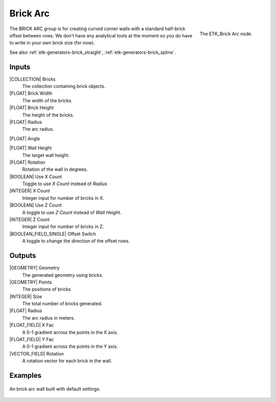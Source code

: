 .. index:: Generators; Brick Arc
.. _etk-generators-brick_arc:

**********
 Brick Arc
**********

.. figure:: /images/nodes-brick_arc.png
   :align: right

   The ETK_Brick Arc node.


The BRICK ARC group is for creating curved corner walls with a
standard half-brick offset between rows. We don’t have any analytical
tools at the moment so you do have to write in your own brick size
(for now).

See also :ref:`etk-generators-brick_straight`,
:ref:`etk-generators-brick_spline`.


Inputs
=======

|COLLECTION| Bricks
   The collection containing brick objects.

|FLOAT| Brick Width
    The width of the bricks.

|FLOAT| Brick Height
    The height of the bricks.

|FLOAT| Radius
    The arc radius.

|FLOAT| Angle

|FLOAT| Wall Height
    The target wall height.

|FLOAT| Rotation
    Rotation of the wall in degrees.

|BOOLEAN| Use X Count
    Toggle to use *X Count* instead of *Radius*

|INTEGER| X Count
    Integer input for number of bricks in X.

|BOOLEAN| Use Z Count
    A toggle to use *Z Count* instead of *Wall Height*.

|INTEGER| Z Count
    Integer input for number of bricks in Z.

|BOOLEAN_FIELD_SINGLE| Offset Switch
    A toggle to change the direction of the offset rows.


Outputs
========

|GEOMETRY| Geometry
    The generated geometry using bricks.

|GEOMETRY| Points
    The positions of bricks

|INTEGER| Size
    The total number of bricks generated.

|FLOAT| Radius
    The arc radius in meters.

|FLOAT_FIELD| X Fac
    A 0-1 gradient across the points in the X axis.

|FLOAT_FIELD| Y Fac
    A 0-1 gradient across the points in the Y axis.

|VECTOR_FIELD| Rotation
    A rotation vector for each brick in the wall.


Examples
========

.. figure:: /images/nodes-brick_arc_basic.png
   :align: center
   :width: 800

   An brick arc wall built with default settings.
